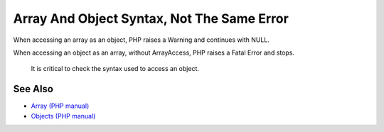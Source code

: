 .. _array-and-object-syntax,-not-the-same-error:

Array And Object Syntax, Not The Same Error
-------------------------------------------

.. meta::
	:description:
		Array And Object Syntax, Not The Same Error: When accessing an array as an object, PHP raises a Warning and continues with NULL.
	:twitter:card: summary_large_image
	:twitter:site: @exakat
	:twitter:title: Array And Object Syntax, Not The Same Error
	:twitter:description: Array And Object Syntax, Not The Same Error: When accessing an array as an object, PHP raises a Warning and continues with NULL
	:twitter:creator: @exakat
	:twitter:image:src: https://php-tips.readthedocs.io/en/latest/_images/not_same_error.png
	:og:image: https://php-tips.readthedocs.io/en/latest/_images/not_same_error.png
	:og:title: Array And Object Syntax, Not The Same Error
	:og:type: article
	:og:description: When accessing an array as an object, PHP raises a Warning and continues with NULL
	:og:url: https://php-tips.readthedocs.io/en/latest/tips/not_same_error.html
	:og:locale: en

.. raw:: html

	<script type="application/ld+json">{"@context":"https:\/\/schema.org","@graph":[{"@type":"WebPage","@id":"https:\/\/php-tips.readthedocs.io\/en\/latest\/tips\/not_same_error.html","url":"https:\/\/php-tips.readthedocs.io\/en\/latest\/tips\/not_same_error.html","name":"Array And Object Syntax, Not The Same Error","isPartOf":{"@id":"https:\/\/www.exakat.io\/"},"datePublished":"Fri, 17 Jan 2025 10:37:49 +0000","dateModified":"Fri, 17 Jan 2025 10:37:49 +0000","description":"When accessing an array as an object, PHP raises a Warning and continues with NULL","inLanguage":"en-US","potentialAction":[{"@type":"ReadAction","target":["https:\/\/php-tips.readthedocs.io\/en\/latest\/tips\/not_same_error.html"]}]},{"@type":"WebSite","@id":"https:\/\/www.exakat.io\/","url":"https:\/\/www.exakat.io\/","name":"Exakat","description":"Smart PHP static analysis","inLanguage":"en-US"}]}</script>

When accessing an array as an object, PHP raises a Warning and continues with NULL.

When accessing an object as an array, without ArrayAccess, PHP raises a Fatal Error and stops.

 It is critical to check the syntax used to access an object.

.. image:: ../images/not_same_error.png

See Also
________

* `Array (PHP manual) <https://www.php.net/manual/en/language.types.array.php>`_
* `Objects (PHP manual) <https://www.php.net/manual/en/language.types.object.php>`_

